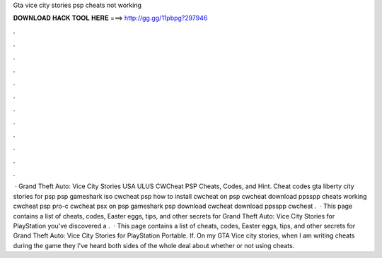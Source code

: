 Gta vice city stories psp cheats not working

𝐃𝐎𝐖𝐍𝐋𝐎𝐀𝐃 𝐇𝐀𝐂𝐊 𝐓𝐎𝐎𝐋 𝐇𝐄𝐑𝐄 ===> http://gg.gg/11pbpg?297946

.

.

.

.

.

.

.

.

.

.

.

.

 · Grand Theft Auto: Vice City Stories USA ULUS CWCheat PSP Cheats, Codes, and Hint. Cheat codes gta liberty city stories for psp psp gameshark iso cwcheat psp how to install cwcheat on psp cwcheat download ppsspp cheats working cwcheat psp pro-c cwcheat psx on psp gameshark psp download cwcheat download ppsspp cwcheat .  · This page contains a list of cheats, codes, Easter eggs, tips, and other secrets for Grand Theft Auto: Vice City Stories for PlayStation  you've discovered a .  · This page contains a list of cheats, codes, Easter eggs, tips, and other secrets for Grand Theft Auto: Vice City Stories for PlayStation Portable. If. On my GTA Vice city stories, when I am writing cheats during the game they I've heard both sides of the whole deal about whether or not using cheats.